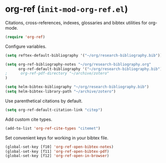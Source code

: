 * org-ref (~init-mod-org-ref.el~)
:PROPERTIES:
:tangle:   lisp/init-mod-org-ref.el
:END:

Citations, cross-references, indexes, glossaries and bibtex utilities for org-mode.
#+BEGIN_SRC emacs-lisp
  (require 'org-ref)
#+END_SRC

Configure variables.
#+BEGIN_SRC emacs-lisp
  (setq reftex-default-bibliography '("~/org/research-bibliography.bib"))

  (setq org-ref-bibliography-notes "~/org/research-bibliography.org"
        org-ref-default-bibliography '("~/org/research-bibliography.bib")
  ;      org-ref-pdf-directory "~/archive/zotero"
  )

  (setq helm-bibtex-bibliography "~/org/research-bibliography.bib")
  (setq helm-bibtex-library-path "~/archive/zotero")
#+END_SRC

Use parenthetical citations by default.
#+BEGIN_SRC emacs-lisp
  (setq org-ref-default-citation-link "citep")
#+END_SRC

Add custom cite types.
#+BEGIN_SRC emacs-lisp
  (add-to-list 'org-ref-cite-types "citemet")
#+END_SRC

Set convenient keys for working in your bibtex file.
#+BEGIN_SRC emacs-lisp
  (global-set-key [f10] 'org-ref-open-bibtex-notes)
  (global-set-key [f11] 'org-ref-open-bibtex-pdf)
  (global-set-key [f12] 'org-ref-open-in-browser)
#+END_SRC
